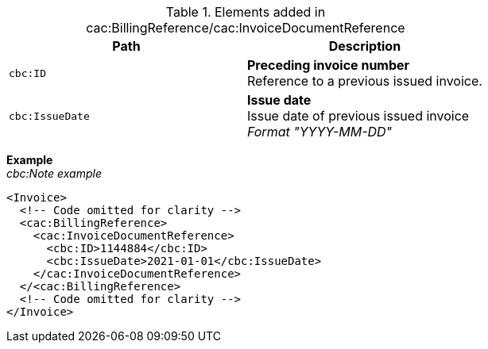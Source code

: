 .Elements added in cac:BillingReference/cac:InvoiceDocumentReference
|===
|Path |Description

|`cbc:ID`
|**Preceding invoice number** +
Reference to a previous issued invoice.
|`cbc:IssueDate`
|**Issue date** +
Issue date of previous issued invoice +
__Format "YYYY-MM-DD"__
|===

*Example* +
_cbc:Note example_
[source,xml]
----
<Invoice>
  <!-- Code omitted for clarity -->
  <cac:BillingReference>
    <cac:InvoiceDocumentReference>
      <cbc:ID>1144884</cbc:ID>
      <cbc:IssueDate>2021-01-01</cbc:IssueDate>
    </cac:InvoiceDocumentReference>
  </<cac:BillingReference>
  <!-- Code omitted for clarity -->
</Invoice>
----

